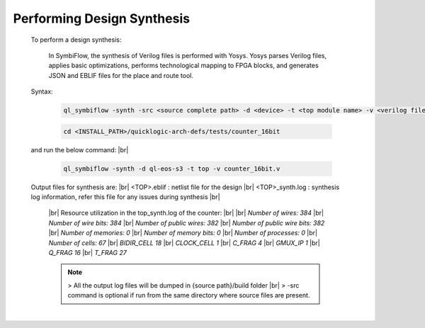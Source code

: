 


.. index::
   single: Performing Design Synthesis

Performing Design Synthesis
===========================


   To perform a design synthesis:

    In SymbiFlow, the synthesis of Verilog files is performed with Yosys. Yosys parses Verilog files, applies basic optimizations, performs technological mapping to FPGA blocks, and generates JSON and EBLIF files for the place and route tool.

   Syntax:

    .. code-block:: shell

        ql_symbiflow -synth -src <source complete path> -d <device> -t <top module name> -v <verilog files> 

    .. code-block:: shell

        cd <INSTALL_PATH>/quicklogic-arch-defs/tests/counter_16bit
    
   and run the below command:
   |br| 

    .. code-block:: shell

        ql_symbiflow -synth -d ql-eos-s3 -t top -v counter_16bit.v
   
   Output files for synthesis are:
   |br| <TOP>.eblif : netlist file for the design
   |br| <TOP>_synth.log : synthesis log information, refer this file for any issues during synthesis 
   |br| 
    |br|  Resource utilization in the top_synth.log of the counter: 
    |br| 
    |br|  *Number of wires:                384*
    |br|  *Number of wire bits:            384*
    |br|  *Number of public wires:         382*
    |br|  *Number of public wire bits:     382*
    |br|  *Number of memories:               0*
    |br|  *Number of memory bits:            0*
    |br|  *Number of processes:              0*
    |br|  *Number of cells:                 67*
    |br|   *BIDIR_CELL                     18*
    |br|   *CLOCK_CELL                      1*
    |br|   *C_FRAG                          4*
    |br|   *GMUX_IP                         1*
    |br|   *Q_FRAG                         16*
    |br|   *T_FRAG                         27*


    .. note:: > All the output log files will be dumped in {source path}/build folder
      |br| > -src command is optional if run from the same directory where source files are present.
 


|U160b| 

.. |BR| raw:: html

   <BR/>


.. |U160b| unicode:: U+000A0
   :trim:
